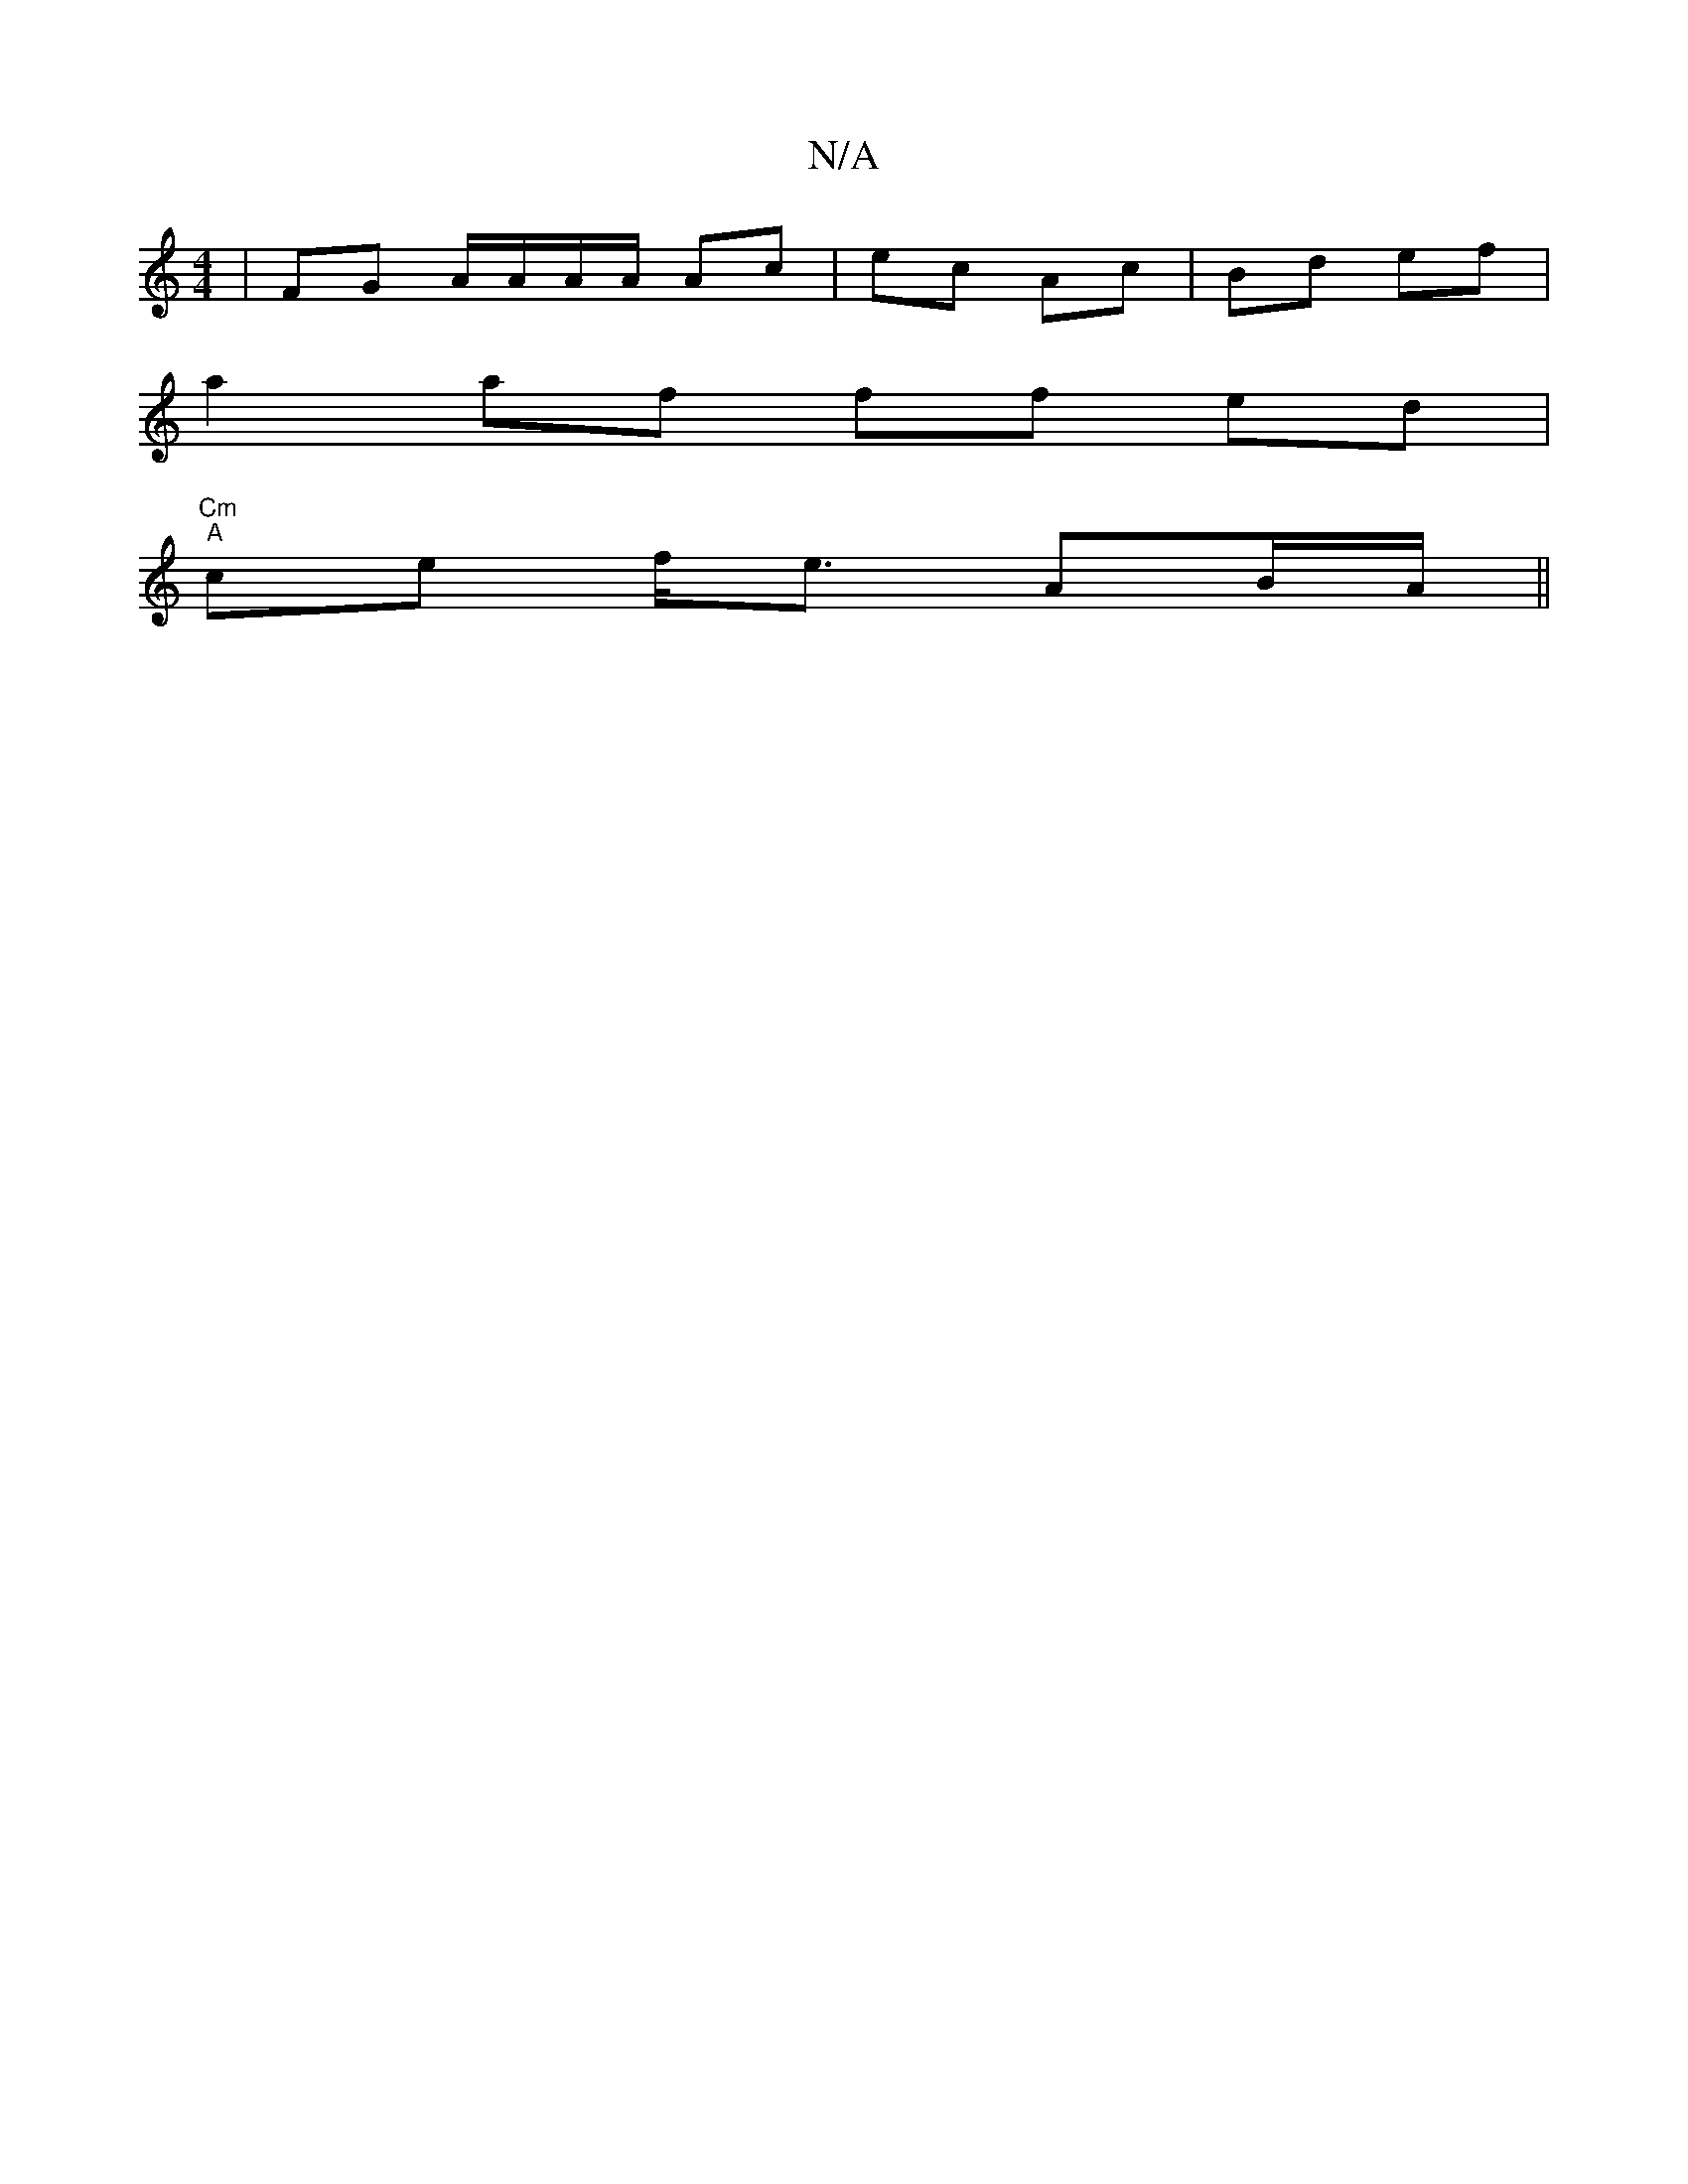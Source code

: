 X:1
T:N/A
M:4/4
R:N/A
K:Cmajor
3/ |FG A/A/A/A/ Ac | ec Ac | Bd ef |
a2 af ff ed | "Cm"
"A"ce f<e- AB/A/||

|:G2|B/c/>B A>c B2BB|
(3cBc|d>e c>d|ea ce ce|ae ec|dBG2|BA{F}E/A"E"D"f"F"A>G|"Cm"CA,-A,B, A,F | BcdB "A7"EB A2|"D#m"c2e f3e|